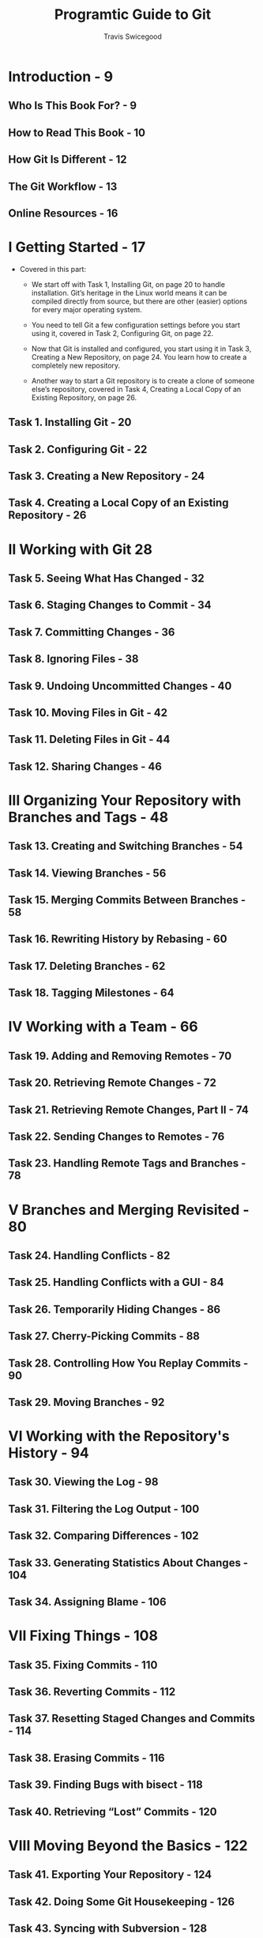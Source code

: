#+TITLE: Programtic Guide to Git
#+AUTHOR: Travis Swicegood
#+STARTUP: entitiespretty
#+STARTUP: indent
#+STARTUP: overview

* Introduction - 9
** Who Is This Book For? - 9
** How to Read This Book - 10
** How Git Is Different - 12
** The Git Workflow - 13
** Online Resources - 16

* I Getting Started - 17
  - Covered in this part:
    + We start off with Task 1, Installing Git, on page 20 to handle
      installation. Git’s heritage in the Linux world means it can be
      compiled directly from source, but there are other (easier)
      options for every major operating system.

    + You need to tell Git a few configuration settings before you
      start using it, covered in Task 2, Configuring Git, on page 22.

    + Now that Git is installed and configured, you start using it in
      Task 3, Creating a New Repository, on page 24. You learn how
      to create a completely new repository.

    + Another way to start a Git repository is to create a clone of
      someone else’s repository, covered in Task 4, Creating a Local Copy of an
      Existing Repository, on page 26.
    
** Task 1. Installing Git - 20
** Task 2. Configuring Git - 22
** Task 3. Creating a New Repository - 24
** Task 4. Creating a Local Copy of an Existing Repository - 26

* II Working with Git 28
** Task 5. Seeing What Has Changed - 32
** Task 6. Staging Changes to Commit - 34
** Task 7. Committing Changes - 36
** Task 8. Ignoring Files - 38
** Task 9. Undoing Uncommitted Changes - 40
** Task 10. Moving Files in Git - 42
** Task 11. Deleting Files in Git - 44
** Task 12. Sharing Changes - 46

* III Organizing Your Repository with Branches and Tags - 48
** Task 13. Creating and Switching Branches - 54
** Task 14. Viewing Branches - 56
** Task 15. Merging Commits Between Branches - 58
** Task 16. Rewriting History by Rebasing - 60
** Task 17. Deleting Branches - 62
** Task 18. Tagging Milestones - 64

* IV Working with a Team - 66
** Task 19. Adding and Removing Remotes - 70
** Task 20. Retrieving Remote Changes - 72
** Task 21. Retrieving Remote Changes, Part II - 74
** Task 22. Sending Changes to Remotes - 76
** Task 23. Handling Remote Tags and Branches - 78

* V Branches and Merging Revisited - 80
** Task 24. Handling Conflicts - 82
** Task 25. Handling Conflicts with a GUI - 84
** Task 26. Temporarily Hiding Changes - 86
** Task 27. Cherry-Picking Commits - 88
** Task 28. Controlling How You Replay Commits - 90
** Task 29. Moving Branches - 92

* VI Working with the Repository's History - 94
** Task 30. Viewing the Log - 98
** Task 31. Filtering the Log Output - 100
** Task 32. Comparing Differences - 102
** Task 33. Generating Statistics About Changes - 104
** Task 34. Assigning Blame - 106

* VII Fixing Things - 108
** Task 35. Fixing Commits - 110
** Task 36. Reverting Commits - 112
** Task 37. Resetting Staged Changes and Commits - 114
** Task 38. Erasing Commits - 116
** Task 39. Finding Bugs with bisect - 118
** Task 40. Retrieving “Lost” Commits - 120

* VIII Moving Beyond the Basics - 122
** Task 41. Exporting Your Repository - 124
** Task 42. Doing Some Git Housekeeping - 126
** Task 43. Syncing with Subversion - 128
** Task 44. Initializing Bare Repositories - 130

* A Glossary - 132
** Index - 136
